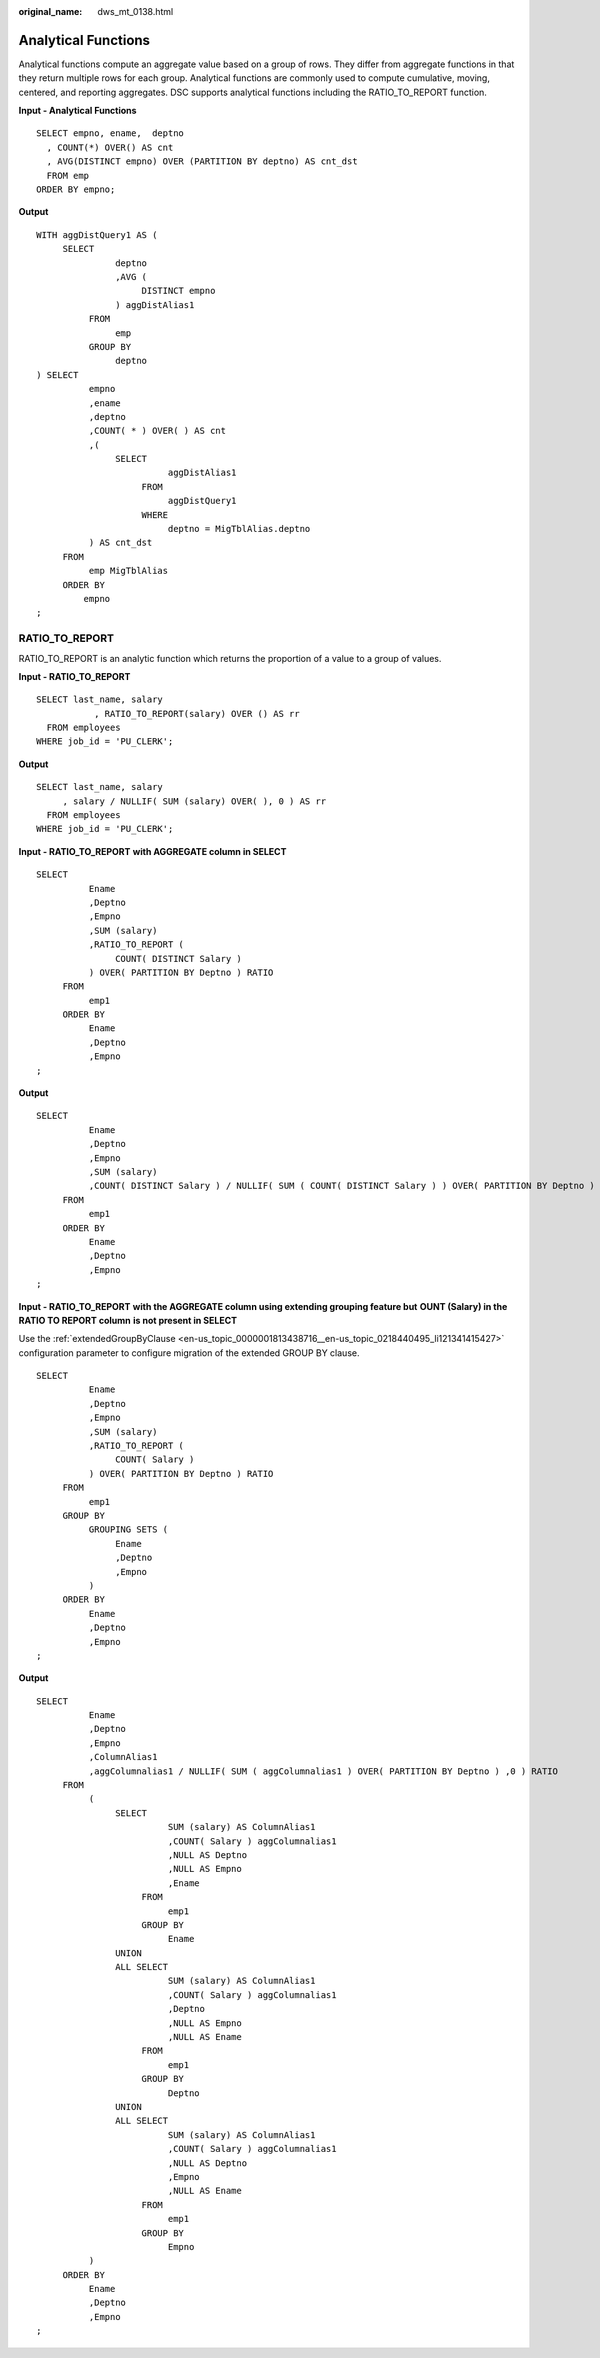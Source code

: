 :original_name: dws_mt_0138.html

.. _dws_mt_0138:

Analytical Functions
====================

Analytical functions compute an aggregate value based on a group of rows. They differ from aggregate functions in that they return multiple rows for each group. Analytical functions are commonly used to compute cumulative, moving, centered, and reporting aggregates. DSC supports analytical functions including the RATIO_TO_REPORT function.

**Input - Analytical Functions**

::

   SELECT empno, ename,  deptno
     , COUNT(*) OVER() AS cnt
     , AVG(DISTINCT empno) OVER (PARTITION BY deptno) AS cnt_dst
     FROM emp
   ORDER BY empno;

**Output**

::

   WITH aggDistQuery1 AS (
        SELECT
                  deptno
                  ,AVG (
                       DISTINCT empno
                  ) aggDistAlias1
             FROM
                  emp
             GROUP BY
                  deptno
   ) SELECT
             empno
             ,ename
             ,deptno
             ,COUNT( * ) OVER( ) AS cnt
             ,(
                  SELECT
                            aggDistAlias1
                       FROM
                            aggDistQuery1
                       WHERE
                            deptno = MigTblAlias.deptno
             ) AS cnt_dst
        FROM
             emp MigTblAlias
        ORDER BY
            empno
   ;

RATIO_TO_REPORT
---------------

RATIO_TO_REPORT is an analytic function which returns the proportion of a value to a group of values.

**Input - RATIO_TO_REPORT**

::

   SELECT last_name, salary
              , RATIO_TO_REPORT(salary) OVER () AS rr
     FROM employees
   WHERE job_id = 'PU_CLERK';

**Output**

::

   SELECT last_name, salary
        , salary / NULLIF( SUM (salary) OVER( ), 0 ) AS rr
     FROM employees
   WHERE job_id = 'PU_CLERK';

**Input - RATIO_TO_REPORT** **with AGGREGATE column in SELECT**

::

   SELECT
             Ename
             ,Deptno
             ,Empno
             ,SUM (salary)
             ,RATIO_TO_REPORT (
                  COUNT( DISTINCT Salary )
             ) OVER( PARTITION BY Deptno ) RATIO
        FROM
             emp1
        ORDER BY
             Ename
             ,Deptno
             ,Empno
   ;

**Output**

::

   SELECT
             Ename
             ,Deptno
             ,Empno
             ,SUM (salary)
             ,COUNT( DISTINCT Salary ) / NULLIF( SUM ( COUNT( DISTINCT Salary ) ) OVER( PARTITION BY Deptno ) ,0 ) RATIO
        FROM
             emp1
        ORDER BY
             Ename
             ,Deptno
             ,Empno
   ;

**Input - RATIO_TO_REPORT** **with the AGGREGATE column using extending grouping feature but** **OUNT (Salary) in the RATIO TO REPORT column** **is not present in SELECT**

Use the :ref:`extendedGroupByClause <en-us_topic_0000001813438716__en-us_topic_0218440495_li121341415427>` configuration parameter to configure migration of the extended GROUP BY clause.

::

   SELECT
             Ename
             ,Deptno
             ,Empno
             ,SUM (salary)
             ,RATIO_TO_REPORT (
                  COUNT( Salary )
             ) OVER( PARTITION BY Deptno ) RATIO
        FROM
             emp1
        GROUP BY
             GROUPING SETS (
                  Ename
                  ,Deptno
                  ,Empno
             )
        ORDER BY
             Ename
             ,Deptno
             ,Empno
   ;

**Output**

::

   SELECT
             Ename
             ,Deptno
             ,Empno
             ,ColumnAlias1
             ,aggColumnalias1 / NULLIF( SUM ( aggColumnalias1 ) OVER( PARTITION BY Deptno ) ,0 ) RATIO
        FROM
             (
                  SELECT
                            SUM (salary) AS ColumnAlias1
                            ,COUNT( Salary ) aggColumnalias1
                            ,NULL AS Deptno
                            ,NULL AS Empno
                            ,Ename
                       FROM
                            emp1
                       GROUP BY
                            Ename
                  UNION
                  ALL SELECT
                            SUM (salary) AS ColumnAlias1
                            ,COUNT( Salary ) aggColumnalias1
                            ,Deptno
                            ,NULL AS Empno
                            ,NULL AS Ename
                       FROM
                            emp1
                       GROUP BY
                            Deptno
                  UNION
                  ALL SELECT
                            SUM (salary) AS ColumnAlias1
                            ,COUNT( Salary ) aggColumnalias1
                            ,NULL AS Deptno
                            ,Empno
                            ,NULL AS Ename
                       FROM
                            emp1
                       GROUP BY
                            Empno
             )
        ORDER BY
             Ename
             ,Deptno
             ,Empno
   ;
